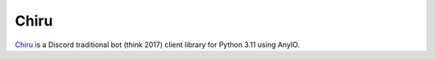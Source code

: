Chiru
-----

`Chiru <https://www.youtube.com/watch?v=VVaNq9uSJgY>`__ is a Discord traditional bot (think 2017)
client library for Python 3.11 using AnyIO.
